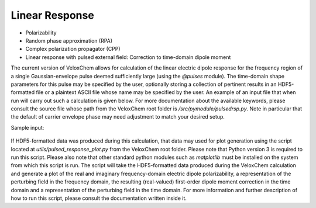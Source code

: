 Linear Response
---------------

+ Polarizability

  .. literalinclude:: polar.inp
     :language: bash


+ Random phase approximation (RPA)

  .. literalinclude:: rpa.inp
     :language: bash


+ Complex polarization propagator (CPP)

  .. literalinclude:: cpp.inp
     :language: bash


+ Linear response with pulsed external field: Correction to time-domain dipole moment

The current version of VeloxChem allows for calculation of the linear electric dipole response for the frequency region of a single Gaussian-envelope pulse deemed sufficiently large (using the `@pulses` module). The time-domain shape parameters for this pulse may be specified by the user, optionally storing a collection of pertinent results in an HDF5-formatted file or a plaintext ASCII file whose name may be specified by the user. An example of an input file that when run will carry out such a calculation is given below. For more documentation about the available keywords, please consult the source file whose path from the VeloxChem root folder is `/src/pymodule/pulsedrsp.py`. Note in particular that the default of carrier envelope phase may need adjustment to match your desired setup.

Sample input:

  .. literalinclude:: linrsp_pulsed.inp
     :language: bash

If HDF5-formatted data was produced during this calculation, that data may used for plot generation using the script located at `utils/pulsed_response_plot.py` from the VeloxChem root folder. Please note that Python version 3 is required to run this script. Please also note that other standard python modules such as `matplotlib` must be installed on the system from which this script is run. The script will take the HDF5-formatted data produced during the VeloxChem calculation and generate a plot of the real and imaginary frequency-domain electric dipole polarizability, a representation of the perturbing field in the frequency domain, the resulting (real-valued) first-order dipole moment correction in the time domain and a representation of the perturbing field in the time domain. For more information and further description of how to run this script, please consult the documentation written inside it.
